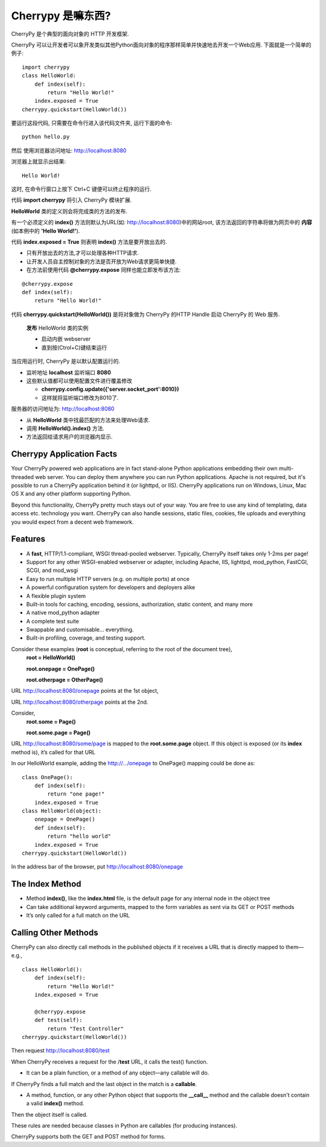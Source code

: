 .. i18n: .. _web_cherrypy:
.. i18n: 
.. i18n: ==================
.. i18n: What is Cherrypy ?
.. i18n: ==================
..

.. _web_cherrypy:

==================
Cherrypy 是嘛东西?
==================

.. i18n: CherryPy is a pythonic, object-oriented HTTP framework.
.. i18n:  
.. i18n: CherryPy allows developers to build web applications in much the same way they would build any other 
.. i18n: object-oriented Python program. This results in smaller source code developed in less time.
.. i18n: 	
.. i18n: ::
.. i18n: 
.. i18n: 	import cherrypy
.. i18n: 	class HelloWorld:
.. i18n: 	    def index(self):
.. i18n: 	        return "Hello World!"
.. i18n: 	    index.exposed = True
.. i18n: 	cherrypy.quickstart(HelloWorld())
..

CherryPy 是个典型的面向对象的 HTTP 开发框架.

CherryPy 可以让开发者可以象开发类似其他Python面向对象的程序那样简单并快速地去开发一个Web应用. 下面就是一个简单的例子:
	
::

	import cherrypy
	class HelloWorld:
	    def index(self):
	        return "Hello World!"
	    index.exposed = True
	cherrypy.quickstart(HelloWorld())

.. i18n: Start the application at the command prompt(after navigating to its folder):
.. i18n: 	**python hello.py**
.. i18n: 		
.. i18n: Direct your browser to http://localhost:8080
..

要运行这段代码, 只需要在命令行进入该代码文件夹, 运行下面的命令:
::

	python hello.py
		
然后 使用浏览器访问地址: http://localhost:8080

.. i18n: The rendering:
.. i18n: 	**Hello World!**
.. i18n: 		
.. i18n: ctrl+c in command window to terminate the application
..

浏览器上就显示出结果:
::

	Hello World!

这时, 在命令行窗口上按下 Ctrl+C 键便可以终止程序的运行.

.. i18n: Statement **import cherrypy** imports the main CherryPy module.
..


代码 **import cherrypy** 将引入 CherryPy 模块扩展.

.. i18n: An instance of class **HelloWorld** is the object that will be **published.**
..

**HelloWorld** 类的定义则会将完成类的方法的发布.

.. i18n: Method **index()** is called when the root URL for the site(e.g., http://localhost:8080) is requested, 
.. i18n: This method returns the **contents** of the Web page(the **'Hello World!'** string)
..

有一个必须定义的 **index()** 方法则默认为URL(如: http://localhost:8080)中的网站root, 该方法返回的字符串将做为网页中的 **内容** (如本例中的 **'Hello World!'**).

.. i18n: Statement **index.exposed = True** tells CherryPy that method **index()** will be exposed
..

代码 **index.exposed = True** 则表明 **index()** 方法是要开放出去的.

.. i18n: -	Only exposed methods can be called to answer a request
.. i18n: -	Lets the user to select which methods of an object are Web accessible
.. i18n: -	Can also place the decoration **@cherrypy.expose** immediately before the method:
..

-	只有开放出去的方法,才可以处理各种HTTP请求.
-	让开发人员自主控制对象的方法是否开放为Web请求更简单快捷.
-	在方法前使用代码 **@cherrypy.expose** 同样也能立即发布该方法:

.. i18n: ::
.. i18n: 
.. i18n: 	@cherrypy.expose
.. i18n: 	def index(self):
.. i18n: 	    return "Hello World!"
..

::

	@cherrypy.expose
	def index(self):
	    return "Hello World!"

.. i18n: Statement, **cherrypy.quickstart(HelloWorld())**
..

代码 **cherrypy.quickstart(HelloWorld())** 是将对象做为 CherryPy 的HTTP Handle 启动 CherryPy 的 Web 服务.

.. i18n: 	**publishes** an instance of the HelloWorld class
.. i18n: 	
.. i18n: 	-	And it starts the embedded webserver
.. i18n: 	-	Runs until explicitly interrupted(ctrl+c)
.. i18n: 	
.. i18n: When the application is executed, the CherryPy server is started with the default configuration
.. i18n: 	
.. i18n: -	Listening on **localhost**  at port **8080**
.. i18n: -	Defaults overriden by using a configuration file or dictionary
.. i18n: 	
.. i18n: 	-	**cherrypy.config.update({'server.socket_port':8010})**
.. i18n: 	-	Now it will run on port 8010.
.. i18n: 	
.. i18n: Webserver receives the request for URL http://localhost:8080 
..

	**发布** HelloWorld 类的实例
	
	-	启动内嵌 webserver 
	-	直到按(Ctrol+C)键结束运行
	
当应用运行时, CherryPy 是以默认配置运行的.
	
-	监听地址 **localhost**  监听端口 **8080**
-	这些默认值都可以使用配置文件进行覆盖修改
	
	-	**cherrypy.config.update({'server.socket_port':8010})**
	-	这样就将监听端口修改为8010了.
	
服务器的访问地址为: http://localhost:8080 

.. i18n: -	Searches for the best method to handle the request,starting from the **HelloWorld** instance
.. i18n: -	CherryPy calls **HelloWorld().index()**
.. i18n: -	Result of the call is sent back to the browser as the content of the index page for the website
..

-	从 **HelloWorld** 类中找最匹配的方法来处理Web请求.
-	调用 **HelloWorld().index()** 方法.
-	方法返回给请求用户的浏览器内显示.

.. i18n: Cherrypy Application Facts
.. i18n: ==========================
.. i18n: Your CherryPy powered web applications are in fact stand-alone Python applications embedding their 
.. i18n: own multi-threaded web server. You can deploy them anywhere you can run Python applications. 
.. i18n: Apache is not required, but it's possible to run a CherryPy application behind it (or lighttpd, or IIS). 
.. i18n: CherryPy applications run on Windows, Linux, Mac OS X and any other platform supporting Python. 
..

Cherrypy Application Facts
==========================
Your CherryPy powered web applications are in fact stand-alone Python applications embedding their 
own multi-threaded web server. You can deploy them anywhere you can run Python applications. 
Apache is not required, but it's possible to run a CherryPy application behind it (or lighttpd, or IIS). 
CherryPy applications run on Windows, Linux, Mac OS X and any other platform supporting Python. 

.. i18n: Beyond this functionality, CherryPy pretty much stays out of your way. You are free to use any kind of templating, 
.. i18n: data access etc. technology you want. CherryPy can also handle sessions, static files, cookies, file uploads and 
.. i18n: everything you would expect from a decent web framework. 
..

Beyond this functionality, CherryPy pretty much stays out of your way. You are free to use any kind of templating, 
data access etc. technology you want. CherryPy can also handle sessions, static files, cookies, file uploads and 
everything you would expect from a decent web framework. 

.. i18n: Features
.. i18n: ========
.. i18n: -	A **fast**, HTTP/1.1-compliant, WSGI thread-pooled webserver. Typically, CherryPy itself takes only 1-2ms per page!
.. i18n: -	Support for any other WSGI-enabled webserver or adapter, including Apache, IIS, lighttpd, mod_python, FastCGI, SCGI, and mod_wsgi 
.. i18n: -	Easy to run multiple HTTP servers (e.g. on multiple ports) at once
.. i18n: -	A powerful configuration system for developers and deployers alike
.. i18n: -	A flexible plugin system
.. i18n: -	Built-in tools for caching, encoding, sessions, authorization, static content, and many more
.. i18n: -	A native mod_python adapter 
.. i18n: -	A complete test suite 
.. i18n: -	Swappable and customisable... everything.
.. i18n: -	Built-in profiling, coverage, and testing support.
..

Features
========
-	A **fast**, HTTP/1.1-compliant, WSGI thread-pooled webserver. Typically, CherryPy itself takes only 1-2ms per page!
-	Support for any other WSGI-enabled webserver or adapter, including Apache, IIS, lighttpd, mod_python, FastCGI, SCGI, and mod_wsgi 
-	Easy to run multiple HTTP servers (e.g. on multiple ports) at once
-	A powerful configuration system for developers and deployers alike
-	A flexible plugin system
-	Built-in tools for caching, encoding, sessions, authorization, static content, and many more
-	A native mod_python adapter 
-	A complete test suite 
-	Swappable and customisable... everything.
-	Built-in profiling, coverage, and testing support.

.. i18n: Consider these examples (**root** is conceptual, referring to the root of the document tree),
.. i18n: 	**root = HelloWorld()**
.. i18n: 	
.. i18n: 	**root.onepage = OnePage()**
.. i18n: 	
.. i18n: 	**root.otherpage = OtherPage()**
..

Consider these examples (**root** is conceptual, referring to the root of the document tree),
	**root = HelloWorld()**
	
	**root.onepage = OnePage()**
	
	**root.otherpage = OtherPage()**

.. i18n: URL http://localhost:8080/onepage points at the 1st object,
..

URL http://localhost:8080/onepage points at the 1st object,

.. i18n: URL http://localhost:8080/otherpage points at the 2nd.
..

URL http://localhost:8080/otherpage points at the 2nd.

.. i18n: Consider,
.. i18n: 	**root.some = Page()**
.. i18n: 	
.. i18n: 	**root.some.page = Page()** 
..

Consider,
	**root.some = Page()**
	
	**root.some.page = Page()** 

.. i18n: URL http://localhost:8080/some/page  is mapped to the **root.some.page** object. 
.. i18n: If this object is exposed (or its **index** method is), it’s called for that URL
..

URL http://localhost:8080/some/page  is mapped to the **root.some.page** object. 
If this object is exposed (or its **index** method is), it’s called for that URL

.. i18n: In our HelloWorld example, adding the http://.../onepage to OnePage() mapping could be done as:
..

In our HelloWorld example, adding the http://.../onepage to OnePage() mapping could be done as:

.. i18n: ::
.. i18n: 
.. i18n: 	class OnePage():
.. i18n: 	    def index(self):
.. i18n: 	        return "one page!"
.. i18n: 	    index.exposed = True
.. i18n: 	class HelloWorld(object):
.. i18n: 	    onepage = OnePage()
.. i18n: 	    def index(self):
.. i18n: 	        return "hello world"
.. i18n: 	    index.exposed = True
.. i18n: 	cherrypy.quickstart(HelloWorld())
..

::

	class OnePage():
	    def index(self):
	        return "one page!"
	    index.exposed = True
	class HelloWorld(object):
	    onepage = OnePage()
	    def index(self):
	        return "hello world"
	    index.exposed = True
	cherrypy.quickstart(HelloWorld())

.. i18n: In the address bar of the browser, put http://localhost:8080/onepage 
..

In the address bar of the browser, put http://localhost:8080/onepage 

.. i18n: The Index Method
.. i18n: ================
.. i18n: -	Method **index()**, like the **index.html** file, is the default page for any internal node in the object tree
.. i18n: -	Can take additional keyword arguments, mapped to the form variables as sent via its GET or POST methods
.. i18n: -	It’s only called for a full match on the URL
..

The Index Method
================
-	Method **index()**, like the **index.html** file, is the default page for any internal node in the object tree
-	Can take additional keyword arguments, mapped to the form variables as sent via its GET or POST methods
-	It’s only called for a full match on the URL

.. i18n: Calling Other Methods
.. i18n: =====================
.. i18n: CherryPy can also directly call methods in the published objects if it receives a URL that is directly mapped to them—e.g.,
..

Calling Other Methods
=====================
CherryPy can also directly call methods in the published objects if it receives a URL that is directly mapped to them—e.g.,

.. i18n: ::
.. i18n: 
.. i18n: 	class HelloWorld():
.. i18n: 	    def index(self):
.. i18n: 	        return "Hello World!"
.. i18n: 	    index.exposed = True
.. i18n: 
.. i18n: 	    @cherrypy.expose
.. i18n: 	    def test(self):
.. i18n: 	        return "Test Controller"
.. i18n: 	cherrypy.quickstart(HelloWorld())
..

::

	class HelloWorld():
	    def index(self):
	        return "Hello World!"
	    index.exposed = True

	    @cherrypy.expose
	    def test(self):
	        return "Test Controller"
	cherrypy.quickstart(HelloWorld())

.. i18n: Then request http://localhost:8080/test 
..

Then request http://localhost:8080/test 

.. i18n: When CherryPy receives a request for the /**test** URL, it calls the test() function.
..

When CherryPy receives a request for the /**test** URL, it calls the test() function.

.. i18n: -	It can be a plain function, or a method of any object—any callable will do.
..

-	It can be a plain function, or a method of any object—any callable will do.

.. i18n: If CherryPy finds a full match and the last object in the match is a **callable**.
..

If CherryPy finds a full match and the last object in the match is a **callable**.

.. i18n: -	A method, function, or any other Python object that supports the **__call__** method and the callable doesn't contain a valid **index()** method.
..

-	A method, function, or any other Python object that supports the **__call__** method and the callable doesn't contain a valid **index()** method.

.. i18n: Then the object itself is called.
..

Then the object itself is called.

.. i18n: These rules are needed because classes in Python are callables (for producing instances).
..

These rules are needed because classes in Python are callables (for producing instances).

.. i18n: CherryPy supports both the GET and POST method for forms.
..

CherryPy supports both the GET and POST method for forms.

